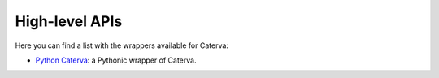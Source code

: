 High-level APIs
===============

Here you can find a list with the wrappers available for Caterva:

- `Python Caterva <https://python-caterva.readthedocs.io/en/latest/>`_: a Pythonic wrapper of Caterva.
